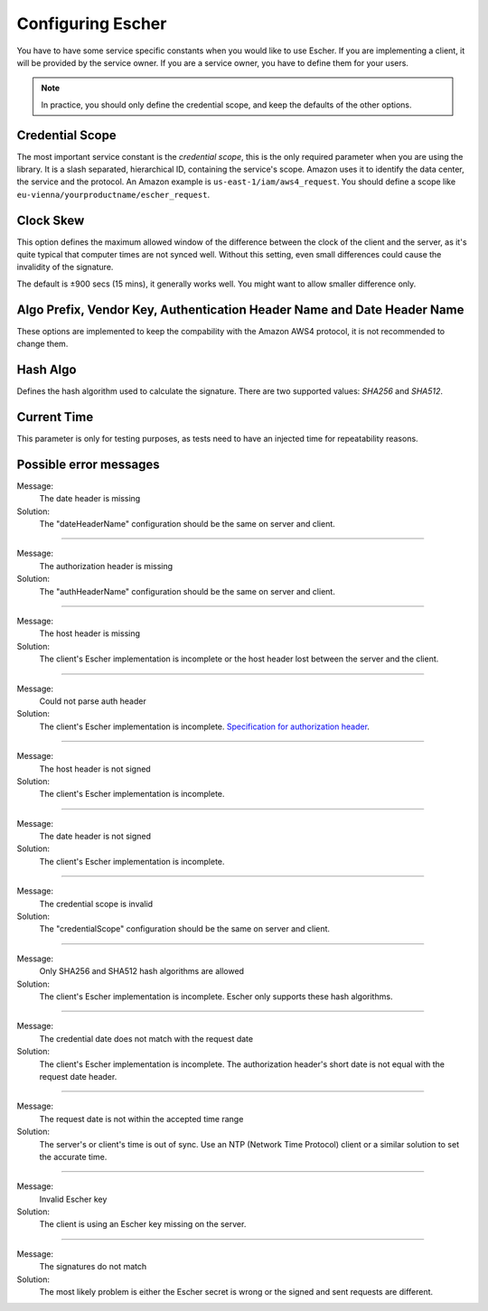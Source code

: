 Configuring Escher
==================

You have to have some service specific constants when you would like to use
Escher. If you are implementing a client, it will be provided by the service
owner. If you are a service owner, you have to define them for your users.

.. note::

   In practice, you should only define the credential scope, and keep the
   defaults of the other options.

Credential Scope
^^^^^^^^^^^^^^^^

The most important service constant is the *credential scope*, this is the
only required parameter when you are using the library. It is a
slash separated, hierarchical ID, containing the service's scope. Amazon
uses it to identify the data center, the service and the protocol. An
Amazon example is ``us-east-1/iam/aws4_request``. You should define a scope
like ``eu-vienna/yourproductname/escher_request``.

Clock Skew
^^^^^^^^^^

This option defines the maximum allowed window of the difference between
the clock of the client and the server, as it's quite typical that
computer times are not synced well. Without this setting, even small
differences could cause the invalidity of the signature.

The default is ±900 secs (15 mins), it generally works well. You might
want to allow smaller difference only.

Algo Prefix, Vendor Key, Authentication Header Name and Date Header Name
^^^^^^^^^^^^^^^^^^^^^^^^^^^^^^^^^^^^^^^^^^^^^^^^^^^^^^^^^^^^^^^^^^^^^^^^

These options are implemented to keep the compability with the Amazon AWS4
protocol, it is not recommended to change them.

Hash Algo
^^^^^^^^^

Defines the hash algorithm used to calculate the signature. There are two
supported values: *SHA256* and *SHA512*.

Current Time
^^^^^^^^^^^^

This parameter is only for testing purposes, as tests need to have an injected
time for repeatability reasons.

Possible error messages
^^^^^^^^^^^^^^^^^^^^^^^

Message:
  The date header is missing

Solution:
  The "dateHeaderName" configuration should be the same on server and client.
  
----

Message:
  The authorization header is missing

Solution:
  The "authHeaderName" configuration should be the same on server and client.
  
----

Message:
  The host header is missing

Solution:
  The client's Escher implementation is incomplete or the host header lost between the server and the client.
  
----

Message:
  Could not parse auth header

Solution:
  The client's Escher implementation is incomplete. `Specification for authorization header <http://escherauth.io/specification.html#adding-the-signature-to-the-request>`_.
  
----

Message:
  The host header is not signed

Solution:
  The client's Escher implementation is incomplete.
  
----

Message:
  The date header is not signed

Solution:
  The client's Escher implementation is incomplete.
  
----

Message:
  The credential scope is invalid

Solution:
  The "credentialScope" configuration should be the same on server and client.
  
----

Message:
  Only SHA256 and SHA512 hash algorithms are allowed

Solution:
  The client's Escher implementation is incomplete. Escher only supports these hash algorithms.
  
----

Message:
  The credential date does not match with the request date

Solution:
  The client's Escher implementation is incomplete. The authorization header's short date is not equal with the request date header.
  
----

Message:
  The request date is not within the accepted time range

Solution:
  The server's or client's time is out of sync. Use an NTP (Network Time Protocol) client or a similar solution to set the accurate time.
  
----

Message:
  Invalid Escher key

Solution:
  The client is using an Escher key missing on the server.
  
----

Message:
  The signatures do not match

Solution:
  The most likely problem is either the Escher secret is wrong or the signed and sent requests are different.
